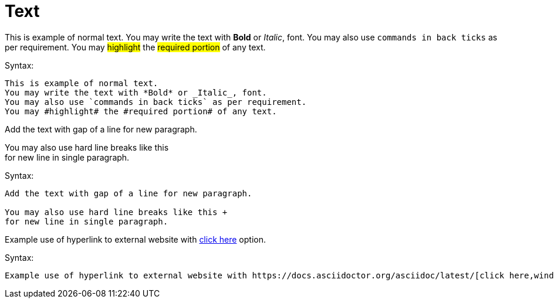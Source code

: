 = Text

This is example of normal text.
You may write the text with *Bold* or _Italic_, font.
You may also use `commands in back ticks` as per requirement.
You may #highlight# the #required portion# of any text.

.Syntax:
[source]
----
This is example of normal text.
You may write the text with *Bold* or _Italic_, font.
You may also use `commands in back ticks` as per requirement.
You may #highlight# the #required portion# of any text.
----

Add the text with gap of a line for new paragraph.

You may also use hard line breaks like this  +
for new line in single paragraph.

.Syntax:
[source]
----
Add the text with gap of a line for new paragraph.

You may also use hard line breaks like this +
for new line in single paragraph.
----

Example use of hyperlink to external website with https://docs.asciidoctor.org/asciidoc/latest/[click here,window=_blank] option.

.Syntax:
[source]
----
Example use of hyperlink to external website with https://docs.asciidoctor.org/asciidoc/latest/[click here,window=_blank] option.
----

